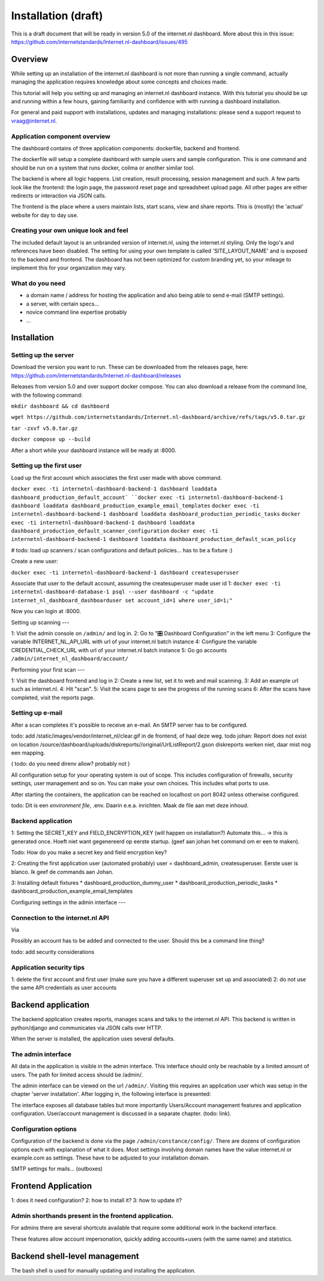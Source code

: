 Installation (draft)
###############

This is a draft document that will be ready in version 5.0 of the internet.nl dashboard.
More about this in this issue: https://github.com/internetstandards/Internet.nl-dashboard/issues/495

Overview
=====================
While setting up an installation of the internet.nl dashboard is not more than running a single command, actually
managing the application requires knowledge about some concepts and choices made.

This tutorial will help you setting up and managing an internet.nl dashboard instance. With this tutorial you should
be up and running within a few hours, gaining familiarity and confidence with with running a dashboard installation.

For general and paid support with installations, updates and managing installations: please send a support request to vraag@internet.nl.

Application component overview
-------
The dashboard contains of three application components: dockerfile, backend and frontend.

The dockerfile will setup a complete dashboard with sample users and sample configuration. This is one command and
should be run on a system that runs docker, colima or another similar tool.

The backend is where all logic happens. List creation, result processing, session management and such. A few parts look
like the frontend: the login page, the password reset page and spreadsheet upload page. All other pages are either
redirects or interaction via JSON calls.

The frontend is the place where a users maintain lists, start scans, view and share reports. This is (mostly) the
'actual' website for day to day use.


Creating your own unique look and feel
-----
The included default layout is an unbranded version of internet.nl, using the internet.nl styling. Only the logo's
and references have been disabled. The setting for using your own template is called 'SITE_LAYOUT_NAME' and is exposed
to the backend and frontend. The dashboard has not been optimized for custom branding yet, so your mileage to implement
this for your organization may vary.


What do you need
--------
* a domain name / address for hosting the application and also being able to send e-mail (SMTP settings).
* a server, with certain specs...
* novice command line expertise probably
* ...


Installation
======

Setting up the server
----
Download the version you want to run. These can be downloaded from the releases page, here:
https://github.com/internetstandards/Internet.nl-dashboard/releases

Releases from version 5.0 and over support docker compose. You can also download a release
from the command line, with the following command:

``mkdir dashboard && cd dashboard``

``wget https://github.com/internetstandards/Internet.nl-dashboard/archive/refs/tags/v5.0.tar.gz``

``tar -zxvf v5.0.tar.gz``

``docker compose up --build``

After a short while your dashboard instance will be ready at :8000.

Setting up the first user
-----

Load up the first account which associates the first user made with above command.

``docker exec -ti internetnl-dashboard-backend-1 dashboard loaddata dashboard_production_default_account`
``docker exec -ti internetnl-dashboard-backend-1 dashboard loaddata dashboard_production_example_email_templates``
``docker exec -ti internetnl-dashboard-backend-1 dashboard loaddata dashboard_production_periodic_tasks``
``docker exec -ti internetnl-dashboard-backend-1 dashboard loaddata dashboard_production_default_scanner_configuration``
``docker exec -ti internetnl-dashboard-backend-1 dashboard loaddata dashboard_production_default_scan_policy``

# todo: load up scanners / scan configurations and default policies... has to be a fixture :)


Create a new user:

``docker exec -ti internetnl-dashboard-backend-1 dashboard createsuperuser``

Associate that user to the default account, assuming the createsuperuser made user id 1:
``docker exec -ti internetnl-dashboard-database-1 psql --user dashboard -c "update internet_nl_dashboard_dashboarduser set account_id=1 where user_id=1;"``

Now you can login at :8000.


Setting up scanning
---

1: Visit the admin console on ``/admin/`` and log in.
2: Go to "🎛️ Dashboard Configuration" in the left menu
3: Configure the variable INTERNET_NL_API_URL with url of your internet.nl batch instance
4: Configure the variable CREDENTIAL_CHECK_URL with url of your internet.nl batch instance
5: Go go accounts ``/admin/internet_nl_dashboard/account/``

Performing your first scan
---

1: Visit the dashboard frontend and log in
2: Create a new list, set it to web and mail scanning.
3: Add an example url such as internet.nl.
4: Hit "scan".
5: Visit the scans page to see the progress of the running scans
6: After the scans have completed, visit the reports page.


Setting up e-mail
-----
After a scan completes it's possible to receive an e-mail. An SMTP server has to be configured.





todo: add /static/images/vendor/internet_nl/clear.gif in de frontend, of haal deze weg.
todo johan: Report does not exist on location /source/dashboard/uploads/diskreports//original/UrlListReport/2.gson
diskreports werken niet, daar mist nog een mapping.





( todo: do you need direnv allow? probably not )

All configuration setup for your operating system is out of scope. This includes configuration of firewalls, security settings,
user management and so on. You can make your own choices. This includes what ports to use.

After starting the containers, the application can be reached on localhost on port 8042 unless otherwise configured.

todo: Dit is een `environment file`, .env. Daarin e.e.a. inrichten. Maak de file aan met deze inhoud.

Backend application
----
1: Setting the SECRET_KEY and FIELD_ENCRYPTION_KEY (will happen on installation?) Automate this...
-> this is generated once. Hoeft niet want gegenereerd op eerste startup. (geef aan johan het command om er een te maken).

Todo: How do you make a secret key and field encryption key?


2: Creating the first application user (automated probably)
user = dashboard_admin,  createsuperuser. Eerste user is blanco.
Ik geef de commands aan Johan.


3: Installing default fixtures
* dashboard_production_dummy_user
* dashboard_production_periodic_tasks
* dashboard_production_example_email_templates


Configuring settings in the admin interface
---


Connection to the internet.nl API
----
Via

Possibly an account has to be added and connected to the user. Should this be a command line thing?

todo: add security considerations

Application security tips
-----

1: delete the first account and first user (make sure you have a different superuser set up and associated)
2: do not use the same API credentials as user accounts


Backend application
======================
The backend application creates reports, manages scans and talks to the internet.nl API. This backend
is written in python/django and communicates via JSON calls over HTTP.

When the server is installed, the application uses several defaults.


The admin interface
--------------
All data in the application is visible in the admin interface. This interface should only be reachable by a limited
amount of users. The path for limited access should be /admin/.

The admin interface can be viewed on the url ``/admin/``. Visiting this requires an application user which was setup
in the chapter 'server installation'. After logging in, the following interface is presented:

.. image:: installation/admin-interface.png

The interface exposes all database tables but more importantly Users/Account management features and application
configuration. User/account management is discussed in a separate chapter. (todo: link).


Configuration options
------
Configuration of the backend is done via the page ``/admin/constance/config/``. There are dozens of configuration
options each with explanation of what it does. Most settings involving domain names have the value internet.nl or
example.com as settings. These have to be adjusted to your installation domain.



SMTP settings for mails... (outboxes)



Frontend Application
====================

1: does it need configuration?
2: how to install it?
3: how to update it?

Admin shorthands present in the frontend application.
-------
For admins there are several shortcuts available that require some additional work in the backend interface.

These features allow account impersonation, quickly adding accounts+users (with the same name) and statistics.

.. image:: installation/frontend-admin-shorthands.png



Backend shell-level management
===============
The bash shell is used for manually updating and installing the application.


